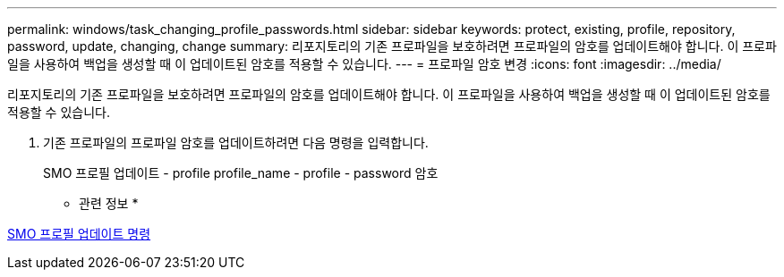 ---
permalink: windows/task_changing_profile_passwords.html 
sidebar: sidebar 
keywords: protect, existing, profile, repository, password, update, changing, change 
summary: 리포지토리의 기존 프로파일을 보호하려면 프로파일의 암호를 업데이트해야 합니다. 이 프로파일을 사용하여 백업을 생성할 때 이 업데이트된 암호를 적용할 수 있습니다. 
---
= 프로파일 암호 변경
:icons: font
:imagesdir: ../media/


[role="lead"]
리포지토리의 기존 프로파일을 보호하려면 프로파일의 암호를 업데이트해야 합니다. 이 프로파일을 사용하여 백업을 생성할 때 이 업데이트된 암호를 적용할 수 있습니다.

. 기존 프로파일의 프로파일 암호를 업데이트하려면 다음 명령을 입력합니다.
+
SMO 프로필 업데이트 - profile profile_name - profile - password 암호



* 관련 정보 *

xref:reference_the_smosmsapprofile_update_command.adoc[SMO 프로필 업데이트 명령]
